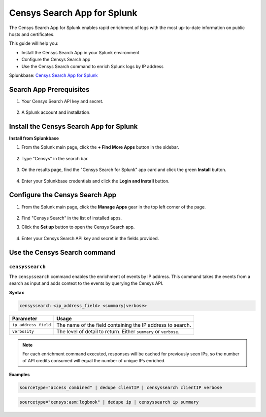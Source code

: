 Censys Search App for Splunk
============================

The Censys Search App for Splunk enables rapid enrichment of logs with the most up-to-date information on public hosts and certificates.

This guide will help you:

- Install the Censys Search App in your Splunk environment
- Configure the Censys Search app
- Use the Censys Search command to enrich Splunk logs by IP address

Splunkbase: `Censys Search App for Splunk <https://splunkbase.splunk.com/app/5619/>`__

Search App Prerequisites
------------------------

1. Your Censys Search API key and secret.

    .. image:: ../_static/search_api_key.png

2. A Splunk account and installation.

Install the Censys Search App for Splunk
----------------------------------------

**Install from Splunkbase**

1. From the Splunk main page, click the **+ Find More Apps** button in the sidebar.

    .. image:: ../_static/find_more_apps.png

2. Type "Censys" in the search bar.

    .. image:: ../_static/browse_more_apps.png

3. On the results page, find the "Censys Search for Splunk" app card and click the green **Install** button.

    .. image:: ../_static/install_search_app.png

4. Enter your Splunkbase credentials and click the **Login and Install** button.

Configure the Censys Search App
-------------------------------

1. From the Splunk main page, click the **Manage Apps** gear in the top left corner of the page.

    .. image:: ../_static/manage_apps.png

2. Find "Censys Search" in the list of installed apps.

3. Click the **Set up** button to open the Censys Search app.

    .. image:: ../_static/setup_search_app.png

4. Enter your Censys Search API key and secret in the fields provided.

    .. image:: ../_static/setup_search_app_fields.png

Use the Censys Search command
-----------------------------

``censyssearch``
^^^^^^^^^^^^^^^^

The ``censyssearch`` command enables the enrichment of events by IP address. This command takes the events from a search as input and adds context to the events by querying the Censys API.

**Syntax**

.. code:: abnf

    censyssearch <ip_address_field> <summary|verbose>

+----------------------+-------------------------------------------------------------------+
| Parameter            | Usage                                                             |
+======================+===================================================================+
| ``ip_address_field`` | The name of the field containing the IP address to search.        |
+----------------------+-------------------------------------------------------------------+
| ``verbosity``        | The level of detail to return. Either ``summary`` or ``verbose``. |
+----------------------+-------------------------------------------------------------------+

.. note::

    For each enrichment command executed, responses will be cached for previously seen IPs, so the number of API credits consumed will equal the number of unique IPs enriched.

**Examples**

.. code:: abnf

    sourcetype="access_combined" | dedupe clientIP | censyssearch clientIP verbose

.. code:: abnf

    sourcetype="censys:asm:logbook" | dedupe ip | censyssearch ip summary

.. seealso::

    For more information on how Censys collects and models host data, visit our `help center <https://support.censys.io/hc/en-us/categories/4405770552724-Censys-Search>`_.
